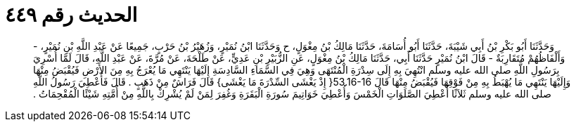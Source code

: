 
= الحديث رقم ٤٤٩

[quote.hadith]
وَحَدَّثَنَا أَبُو بَكْرِ بْنُ أَبِي شَيْبَةَ، حَدَّثَنَا أَبُو أُسَامَةَ، حَدَّثَنَا مَالِكُ بْنُ مِغْوَلٍ، ح وَحَدَّثَنَا ابْنُ نُمَيْرٍ، وَزُهَيْرُ بْنُ حَرْبٍ، جَمِيعًا عَنْ عَبْدِ اللَّهِ بْنِ نُمَيْرٍ، - وَأَلْفَاظُهُمْ مُتَقَارِبَةٌ - قَالَ ابْنُ نُمَيْرٍ حَدَّثَنَا أَبِي، حَدَّثَنَا مَالِكُ بْنُ مِغْوَلٍ، عَنِ الزُّبَيْرِ بْنِ عَدِيٍّ، عَنْ طَلْحَةَ، عَنْ مُرَّةَ، عَنْ عَبْدِ اللَّهِ، قَالَ لَمَّا أُسْرِيَ بِرَسُولِ اللَّهِ صلى الله عليه وسلم انْتُهِيَ بِهِ إِلَى سِدْرَةِ الْمُنْتَهَى وَهِيَ فِي السَّمَاءِ السَّادِسَةِ إِلَيْهَا يَنْتَهِي مَا يُعْرَجُ بِهِ مِنَ الأَرْضِ فَيُقْبَضُ مِنْهَا وَإِلَيْهَا يَنْتَهِي مَا يُهْبَطُ بِهِ مِنْ فَوْقِهَا فَيُقْبَضُ مِنْهَا قَالَ ‏53.16-16{‏ إِذْ يَغْشَى السِّدْرَةَ مَا يَغْشَى‏}‏ قَالَ فَرَاشٌ مِنْ ذَهَبٍ ‏.‏ قَالَ فَأُعْطِيَ رَسُولُ اللَّهِ صلى الله عليه وسلم ثَلاَثًا أُعْطِيَ الصَّلَوَاتِ الْخَمْسَ وَأُعْطِيَ خَوَاتِيمَ سُورَةِ الْبَقَرَةِ وَغُفِرَ لِمَنْ لَمْ يُشْرِكْ بِاللَّهِ مِنْ أُمَّتِهِ شَيْئًا الْمُقْحِمَاتُ ‏.‏